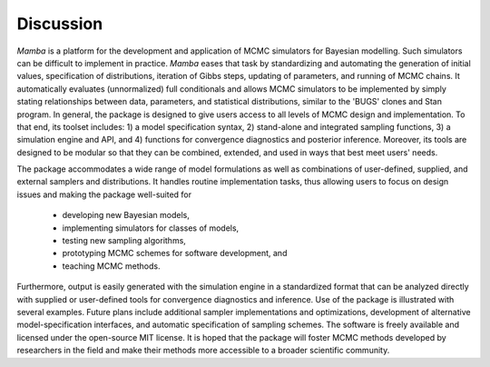 Discussion
----------

`Mamba` is a platform for the development and application of MCMC simulators for Bayesian modelling.  Such simulators can be difficult to implement in practice.  `Mamba` eases that task by standardizing and automating the generation of initial values, specification of distributions, iteration of Gibbs steps, updating of parameters, and running of MCMC chains.  It automatically evaluates (unnormalized) full conditionals and allows MCMC simulators to be implemented by simply stating relationships between data, parameters, and statistical distributions, similar to the 'BUGS' clones and Stan program.  In general, the package is designed to give users access to all levels of MCMC design and implementation.  To that end, its toolset includes: 1) a model specification syntax, 2) stand-alone and integrated sampling functions, 3) a simulation engine and API, and 4) functions for convergence diagnostics and posterior inference.  Moreover, its tools are designed to be modular so that they can be combined, extended, and used in ways that best meet users' needs.

The package accommodates a wide range of model formulations as well as combinations of user-defined, supplied, and external samplers and distributions. It handles routine implementation tasks, thus allowing users to focus on design issues and making the package well-suited for

    * developing new Bayesian models,
    * implementing simulators for classes of models,
    * testing new sampling algorithms,
    * prototyping MCMC schemes for software development, and
    * teaching MCMC methods.

Furthermore, output is easily generated with the simulation engine in a standardized format that can be analyzed directly with supplied or user-defined tools for convergence diagnostics and inference.  Use of the package is illustrated with several examples.  Future plans include additional sampler implementations and optimizations, development of alternative model-specification interfaces, and automatic specification of sampling schemes.  The software is freely available and licensed under the open-source MIT license.  It is hoped that the package will foster MCMC methods developed by researchers in the field and make their methods more accessible to a broader scientific community.
